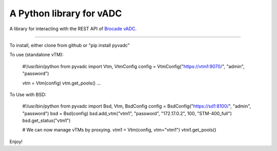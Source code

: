 
A Python library for vADC
=========================

A library for interacting with the REST API of `Brocade vADC <http://www.brocade.com/vadc>`_.

----

To install, either clone from github or "pip install pyvadc"

To use (standalone vTM):

   #!/usr/bin/python
   from pyvadc import Vtm, VtmConfig
   config = VtmConfig("https://vtm1:9070/", "admin", "password")

   vtm = Vtm(config)
   vtm.get_pools()
   ...

To Use with BSD:

   #!/usr/bin/python
   from pyvadc import Bsd, Vtm, BsdConfig
   config = BsdConfig("https://sd1:8100/", "admin", "password")
   bsd = Bsd(config)
   bsd.add_vtm("vtm1", "password", "172.17.0.2", 100, "STM-400_full")
   bsd.get_status("vtm1")

   # We can now manage vTMs by proxying.
   vtm1 = Vtm(config, vtm="vtm1")
   vtm1.get_pools()

Enjoy!

